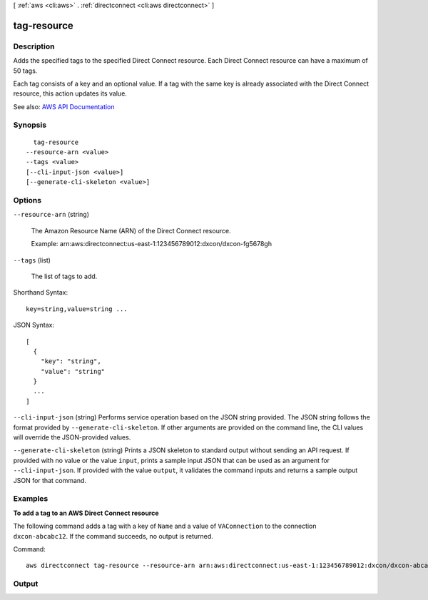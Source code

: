 [ :ref:`aws <cli:aws>` . :ref:`directconnect <cli:aws directconnect>` ]

.. _cli:aws directconnect tag-resource:


************
tag-resource
************



===========
Description
===========



Adds the specified tags to the specified Direct Connect resource. Each Direct Connect resource can have a maximum of 50 tags.

 

Each tag consists of a key and an optional value. If a tag with the same key is already associated with the Direct Connect resource, this action updates its value.



See also: `AWS API Documentation <https://docs.aws.amazon.com/goto/WebAPI/directconnect-2012-10-25/TagResource>`_


========
Synopsis
========

::

    tag-resource
  --resource-arn <value>
  --tags <value>
  [--cli-input-json <value>]
  [--generate-cli-skeleton <value>]




=======
Options
=======

``--resource-arn`` (string)


  The Amazon Resource Name (ARN) of the Direct Connect resource.

   

  Example: arn:aws:directconnect:us-east-1:123456789012:dxcon/dxcon-fg5678gh

  

``--tags`` (list)


  The list of tags to add.

  



Shorthand Syntax::

    key=string,value=string ...




JSON Syntax::

  [
    {
      "key": "string",
      "value": "string"
    }
    ...
  ]



``--cli-input-json`` (string)
Performs service operation based on the JSON string provided. The JSON string follows the format provided by ``--generate-cli-skeleton``. If other arguments are provided on the command line, the CLI values will override the JSON-provided values.

``--generate-cli-skeleton`` (string)
Prints a JSON skeleton to standard output without sending an API request. If provided with no value or the value ``input``, prints a sample input JSON that can be used as an argument for ``--cli-input-json``. If provided with the value ``output``, it validates the command inputs and returns a sample output JSON for that command.



========
Examples
========

**To add a tag to an AWS Direct Connect resource**

The following command adds a tag with a key of ``Name`` and a value of ``VAConnection`` to the connection ``dxcon-abcabc12``. If the command succeeds, no output is returned.

Command::

  aws directconnect tag-resource --resource-arn arn:aws:directconnect:us-east-1:123456789012:dxcon/dxcon-abcabc12 --tags "key=Name,value=VAConnection"



======
Output
======

